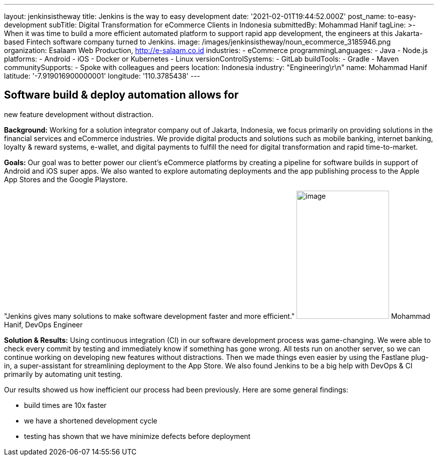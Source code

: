 ---
layout: jenkinsistheway
title: Jenkins is the way to easy development
date: '2021-02-01T19:44:52.000Z'
post_name: to-easy-development
subTitle: Digital Transformation for eCommerce Clients in Indonesia
submittedBy: Mohammad Hanif
tagLine: >-
  When it was time to build a more efficient automated platform to support rapid
  app development, the engineers at this Jakarta-based Fintech software company
  turned to Jenkins.
image: /images/jenkinsistheway/noun_ecommerce_3185946.png
organization: Esalaam Web Production, http://e-salaam.co.id
industries:
  - eCommerce
programmingLanguages:
  - Java
  - Node.js
platforms:
  - Android
  - iOS
  - Docker or Kubernetes
  - Linux
versionControlSystems:
  - GitLab
buildTools:
  - Gradle
  - Maven
communitySupports:
  - Spoke with colleagues and peers
location: Indonesia
industry: "Engineering\r\n"
name: Mohammad Hanif
latitude: '-7.919016900000001'
longitude: '110.3785438'
---





== Software build & deploy automation allows for +
new feature development without distraction.

*Background:* Working for a solution integrator company out of Jakarta, Indonesia, we focus primarily on providing solutions in the financial services and eCommerce industries. We provide digital products and solutions such as mobile banking, internet banking, loyalty & reward systems, e-wallet, and digital payments to fulfill the need for digital transformation and rapid time-to-market.

*Goals:* Our goal was to better power our client's eCommerce platforms by creating a pipeline for software builds in support of Android and iOS super apps. We also wanted to explore automating deployments and the app publishing process to the Apple App Stores and the Google Playstore.

"Jenkins gives many solutions to make software development faster and more efficient." image:/images/jenkinsistheway/Jenkins-logo.png[image,width=185,height=256] Mohammad Hanif, DevOps Engineer

*Solution & Results:* Using continuous integration (CI) in our software development process was game-changing. We were able to check every commit by testing and immediately know if something has gone wrong. All tests run on another server, so we can continue working on developing new features without distractions. Then we made things even easier by using the Fastlane plug-in, a super-assistant for streamlining deployment to the App Store. We also found Jenkins to be a big help with DevOps & CI primarily by automating unit testing. 

Our results showed us how inefficient our process had been previously. Here are some general findings:

* build times are 10x faster 
* we have a shortened development cycle
* testing has shown that we have minimize defects before deployment
